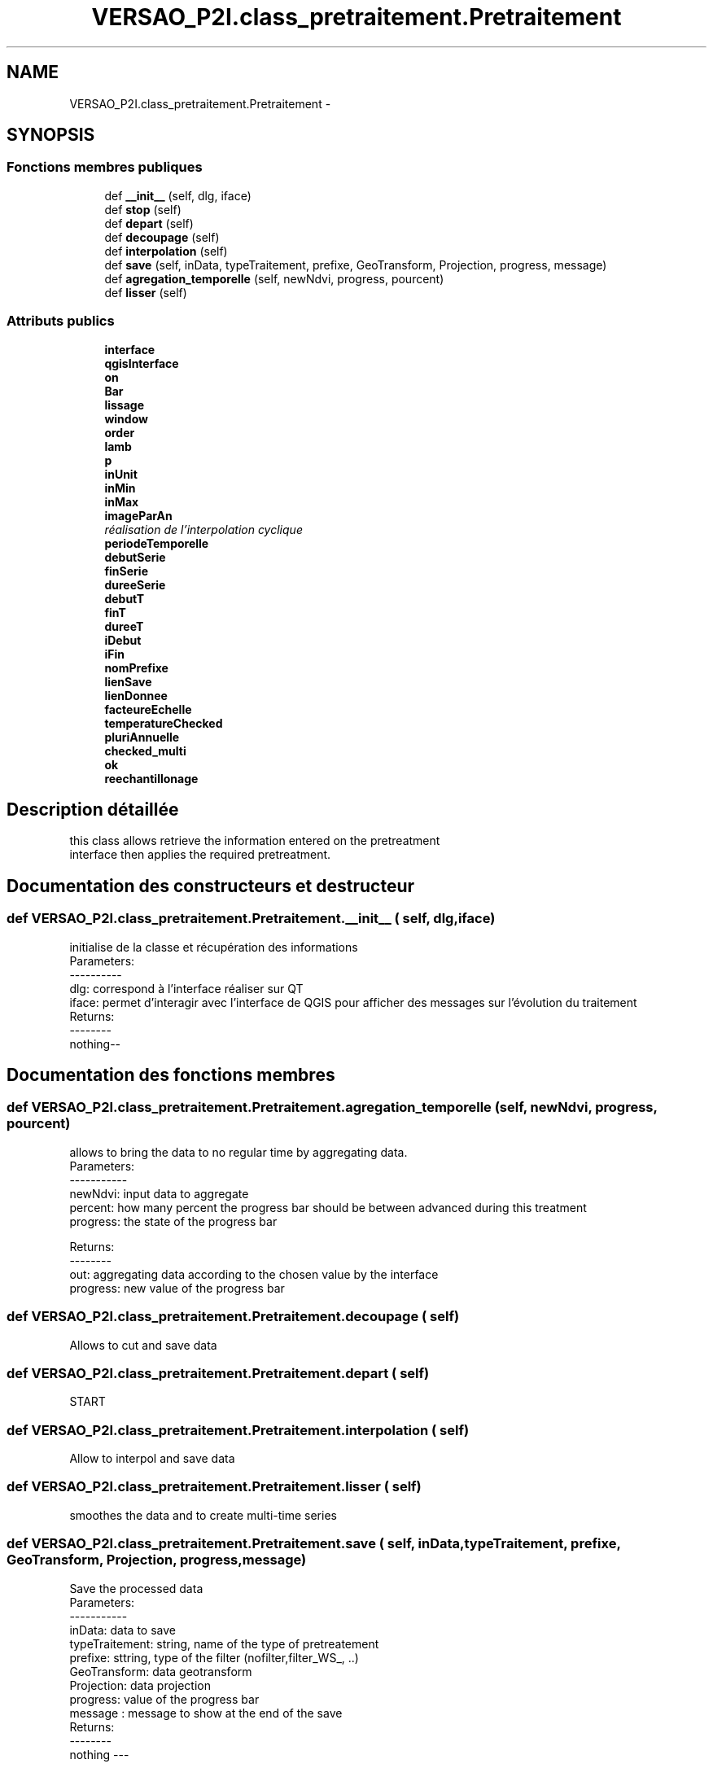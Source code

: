 .TH "VERSAO_P2I.class_pretraitement.Pretraitement" 3 "Mercredi 3 Août 2016" "VERSAO" \" -*- nroff -*-
.ad l
.nh
.SH NAME
VERSAO_P2I.class_pretraitement.Pretraitement \- 
.SH SYNOPSIS
.br
.PP
.SS "Fonctions membres publiques"

.in +1c
.ti -1c
.RI "def \fB__init__\fP (self, dlg, iface)"
.br
.ti -1c
.RI "def \fBstop\fP (self)"
.br
.ti -1c
.RI "def \fBdepart\fP (self)"
.br
.ti -1c
.RI "def \fBdecoupage\fP (self)"
.br
.ti -1c
.RI "def \fBinterpolation\fP (self)"
.br
.ti -1c
.RI "def \fBsave\fP (self, inData, typeTraitement, prefixe, GeoTransform, Projection, progress, message)"
.br
.ti -1c
.RI "def \fBagregation_temporelle\fP (self, newNdvi, progress, pourcent)"
.br
.ti -1c
.RI "def \fBlisser\fP (self)"
.br
.in -1c
.SS "Attributs publics"

.in +1c
.ti -1c
.RI "\fBinterface\fP"
.br
.ti -1c
.RI "\fBqgisInterface\fP"
.br
.ti -1c
.RI "\fBon\fP"
.br
.ti -1c
.RI "\fBBar\fP"
.br
.ti -1c
.RI "\fBlissage\fP"
.br
.ti -1c
.RI "\fBwindow\fP"
.br
.ti -1c
.RI "\fBorder\fP"
.br
.ti -1c
.RI "\fBlamb\fP"
.br
.ti -1c
.RI "\fBp\fP"
.br
.ti -1c
.RI "\fBinUnit\fP"
.br
.ti -1c
.RI "\fBinMin\fP"
.br
.ti -1c
.RI "\fBinMax\fP"
.br
.ti -1c
.RI "\fBimageParAn\fP"
.br
.RI "\fIréalisation de l'interpolation cyclique \fP"
.ti -1c
.RI "\fBperiodeTemporelle\fP"
.br
.ti -1c
.RI "\fBdebutSerie\fP"
.br
.ti -1c
.RI "\fBfinSerie\fP"
.br
.ti -1c
.RI "\fBdureeSerie\fP"
.br
.ti -1c
.RI "\fBdebutT\fP"
.br
.ti -1c
.RI "\fBfinT\fP"
.br
.ti -1c
.RI "\fBdureeT\fP"
.br
.ti -1c
.RI "\fBiDebut\fP"
.br
.ti -1c
.RI "\fBiFin\fP"
.br
.ti -1c
.RI "\fBnomPrefixe\fP"
.br
.ti -1c
.RI "\fBlienSave\fP"
.br
.ti -1c
.RI "\fBlienDonnee\fP"
.br
.ti -1c
.RI "\fBfacteureEchelle\fP"
.br
.ti -1c
.RI "\fBtemperatureChecked\fP"
.br
.ti -1c
.RI "\fBpluriAnnuelle\fP"
.br
.ti -1c
.RI "\fBchecked_multi\fP"
.br
.ti -1c
.RI "\fBok\fP"
.br
.ti -1c
.RI "\fBreechantillonage\fP"
.br
.in -1c
.SH "Description détaillée"
.PP 

.PP
.nf
this class allows retrieve the information entered on the pretreatment 
interface then applies the required pretreatment.    

.fi
.PP
 
.SH "Documentation des constructeurs et destructeur"
.PP 
.SS "def VERSAO_P2I\&.class_pretraitement\&.Pretraitement\&.__init__ ( self,  dlg,  iface)"

.PP
.nf
initialise de la classe et récupération des informations
Parameters:
----------
   dlg: correspond à l'interface réaliser sur QT
   iface: permet d'interagir avec l'interface de QGIS pour afficher des messages sur l'évolution du traitement
Returns:
--------
 nothing--

.fi
.PP
 
.SH "Documentation des fonctions membres"
.PP 
.SS "def VERSAO_P2I\&.class_pretraitement\&.Pretraitement\&.agregation_temporelle ( self,  newNdvi,  progress,  pourcent)"

.PP
.nf
allows to bring the data to no regular time by aggregating data.
Parameters:
-----------
     newNdvi: input data to aggregate
     percent: how many percent the progress bar should be between advanced during this treatment
     progress: the state of the progress bar

Returns:
--------
     out: aggregating data according to the chosen value by the interface
     progress: new value of the progress bar       

.fi
.PP
 
.SS "def VERSAO_P2I\&.class_pretraitement\&.Pretraitement\&.decoupage ( self)"

.PP
.nf
  Allows to cut and save data         

.fi
.PP
 
.SS "def VERSAO_P2I\&.class_pretraitement\&.Pretraitement\&.depart ( self)"

.PP
.nf
START 

.fi
.PP
 
.SS "def VERSAO_P2I\&.class_pretraitement\&.Pretraitement\&.interpolation ( self)"

.PP
.nf
Allow to interpol and save data

.fi
.PP
 
.SS "def VERSAO_P2I\&.class_pretraitement\&.Pretraitement\&.lisser ( self)"

.PP
.nf
smoothes the data and  to create multi-time series            

.fi
.PP
 
.SS "def VERSAO_P2I\&.class_pretraitement\&.Pretraitement\&.save ( self,  inData,  typeTraitement,  prefixe,  GeoTransform,  Projection,  progress,  message)"

.PP
.nf
Save the processed data        
Parameters:
-----------
    inData: data to save
    typeTraitement: string, name of the type of pretreatement
    prefixe: sttring, type of the filter (nofilter,filter_WS_, ..)
    GeoTransform: data geotransform
    Projection: data projection
    progress: value of the progress bar
    message : message to show at the end of the save      
Returns:
--------
    nothing ---
.fi
.PP
 
.SS "def VERSAO_P2I\&.class_pretraitement\&.Pretraitement\&.stop ( self)"

.PP
.nf
STOP

.fi
.PP
 
.SH "Documentation des données membres"
.PP 
.SS "VERSAO_P2I\&.class_pretraitement\&.Pretraitement\&.Bar"

.SS "VERSAO_P2I\&.class_pretraitement\&.Pretraitement\&.checked_multi"

.SS "VERSAO_P2I\&.class_pretraitement\&.Pretraitement\&.debutSerie"

.SS "VERSAO_P2I\&.class_pretraitement\&.Pretraitement\&.debutT"

.SS "VERSAO_P2I\&.class_pretraitement\&.Pretraitement\&.dureeSerie"

.SS "VERSAO_P2I\&.class_pretraitement\&.Pretraitement\&.dureeT"

.SS "VERSAO_P2I\&.class_pretraitement\&.Pretraitement\&.facteureEchelle"

.SS "VERSAO_P2I\&.class_pretraitement\&.Pretraitement\&.finSerie"

.SS "VERSAO_P2I\&.class_pretraitement\&.Pretraitement\&.finT"

.SS "VERSAO_P2I\&.class_pretraitement\&.Pretraitement\&.iDebut"

.SS "VERSAO_P2I\&.class_pretraitement\&.Pretraitement\&.iFin"

.SS "VERSAO_P2I\&.class_pretraitement\&.Pretraitement\&.imageParAn"

.PP
réalisation de l'interpolation cyclique 
.SS "VERSAO_P2I\&.class_pretraitement\&.Pretraitement\&.inMax"

.SS "VERSAO_P2I\&.class_pretraitement\&.Pretraitement\&.inMin"

.SS "VERSAO_P2I\&.class_pretraitement\&.Pretraitement\&.interface"

.SS "VERSAO_P2I\&.class_pretraitement\&.Pretraitement\&.inUnit"

.SS "VERSAO_P2I\&.class_pretraitement\&.Pretraitement\&.lamb"

.SS "VERSAO_P2I\&.class_pretraitement\&.Pretraitement\&.lienDonnee"

.SS "VERSAO_P2I\&.class_pretraitement\&.Pretraitement\&.lienSave"

.SS "VERSAO_P2I\&.class_pretraitement\&.Pretraitement\&.lissage"

.SS "VERSAO_P2I\&.class_pretraitement\&.Pretraitement\&.nomPrefixe"

.SS "VERSAO_P2I\&.class_pretraitement\&.Pretraitement\&.ok"

.SS "VERSAO_P2I\&.class_pretraitement\&.Pretraitement\&.on"

.SS "VERSAO_P2I\&.class_pretraitement\&.Pretraitement\&.order"

.SS "VERSAO_P2I\&.class_pretraitement\&.Pretraitement\&.p"

.SS "VERSAO_P2I\&.class_pretraitement\&.Pretraitement\&.periodeTemporelle"

.SS "VERSAO_P2I\&.class_pretraitement\&.Pretraitement\&.pluriAnnuelle"

.SS "VERSAO_P2I\&.class_pretraitement\&.Pretraitement\&.qgisInterface"

.SS "VERSAO_P2I\&.class_pretraitement\&.Pretraitement\&.reechantillonage"

.SS "VERSAO_P2I\&.class_pretraitement\&.Pretraitement\&.temperatureChecked"

.SS "VERSAO_P2I\&.class_pretraitement\&.Pretraitement\&.window"


.SH "Auteur"
.PP 
Généré automatiquement par Doxygen pour VERSAO à partir du code source\&.

